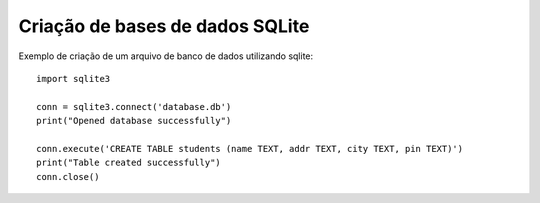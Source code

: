 Criação de bases de dados SQLite
================================

Exemplo de criação de um arquivo de banco de dados utilizando sqlite::

        import sqlite3

        conn = sqlite3.connect('database.db')
        print("Opened database successfully")

        conn.execute('CREATE TABLE students (name TEXT, addr TEXT, city TEXT, pin TEXT)')
        print("Table created successfully")
        conn.close()
